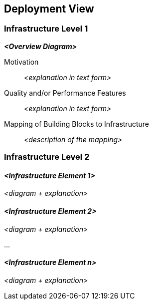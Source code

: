 ifndef::imagesdir[:imagesdir: ../images]

// TODO: Beschreibung der Zuordnung von Komponenten zu den Systemen, auf welchen diese eingesetzt werden (auch genannt Deployment- oder Zielsysteme) sowie die Anforderungen an diese Zielsystem(e). Ggf. verschiedene Szenarios.

[[section-deployment-view]]

== Deployment View



=== Infrastructure Level 1



_**<Overview Diagram>**_

Motivation::

_<explanation in text form>_

Quality and/or Performance Features::

_<explanation in text form>_

Mapping of Building Blocks to Infrastructure::
_<description of the mapping>_


=== Infrastructure Level 2



==== _<Infrastructure Element 1>_

_<diagram + explanation>_

==== _<Infrastructure Element 2>_

_<diagram + explanation>_

...

==== _<Infrastructure Element n>_

_<diagram + explanation>_
